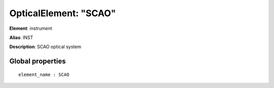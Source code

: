 
OpticalElement: "SCAO"
^^^^^^^^^^^^^^^^^^^^^^

**Element**: instrument

**Alias**: INST
        
**Description**: SCAO optical system

Global properties
#################
::

    element_name : SCAO



